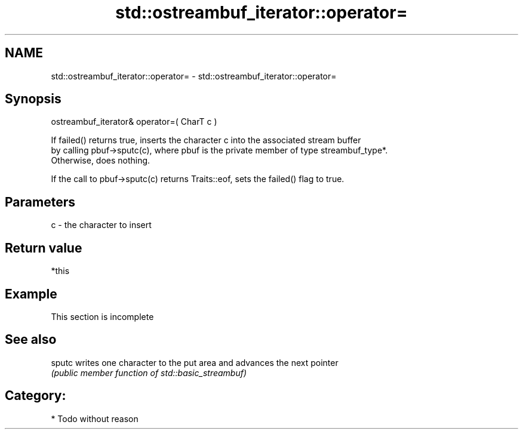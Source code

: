 .TH std::ostreambuf_iterator::operator= 3 "Nov 25 2015" "2.0 | http://cppreference.com" "C++ Standard Libary"
.SH NAME
std::ostreambuf_iterator::operator= \- std::ostreambuf_iterator::operator=

.SH Synopsis
   ostreambuf_iterator& operator=( CharT c )

   If failed() returns true, inserts the character c into the associated stream buffer
   by calling pbuf->sputc(c), where pbuf is the private member of type streambuf_type*.
   Otherwise, does nothing.

   If the call to pbuf->sputc(c) returns Traits::eof, sets the failed() flag to true.

.SH Parameters

   c - the character to insert

.SH Return value

   *this

.SH Example

    This section is incomplete

.SH See also

   sputc writes one character to the put area and advances the next pointer
         \fI(public member function of std::basic_streambuf)\fP 

.SH Category:

     * Todo without reason

